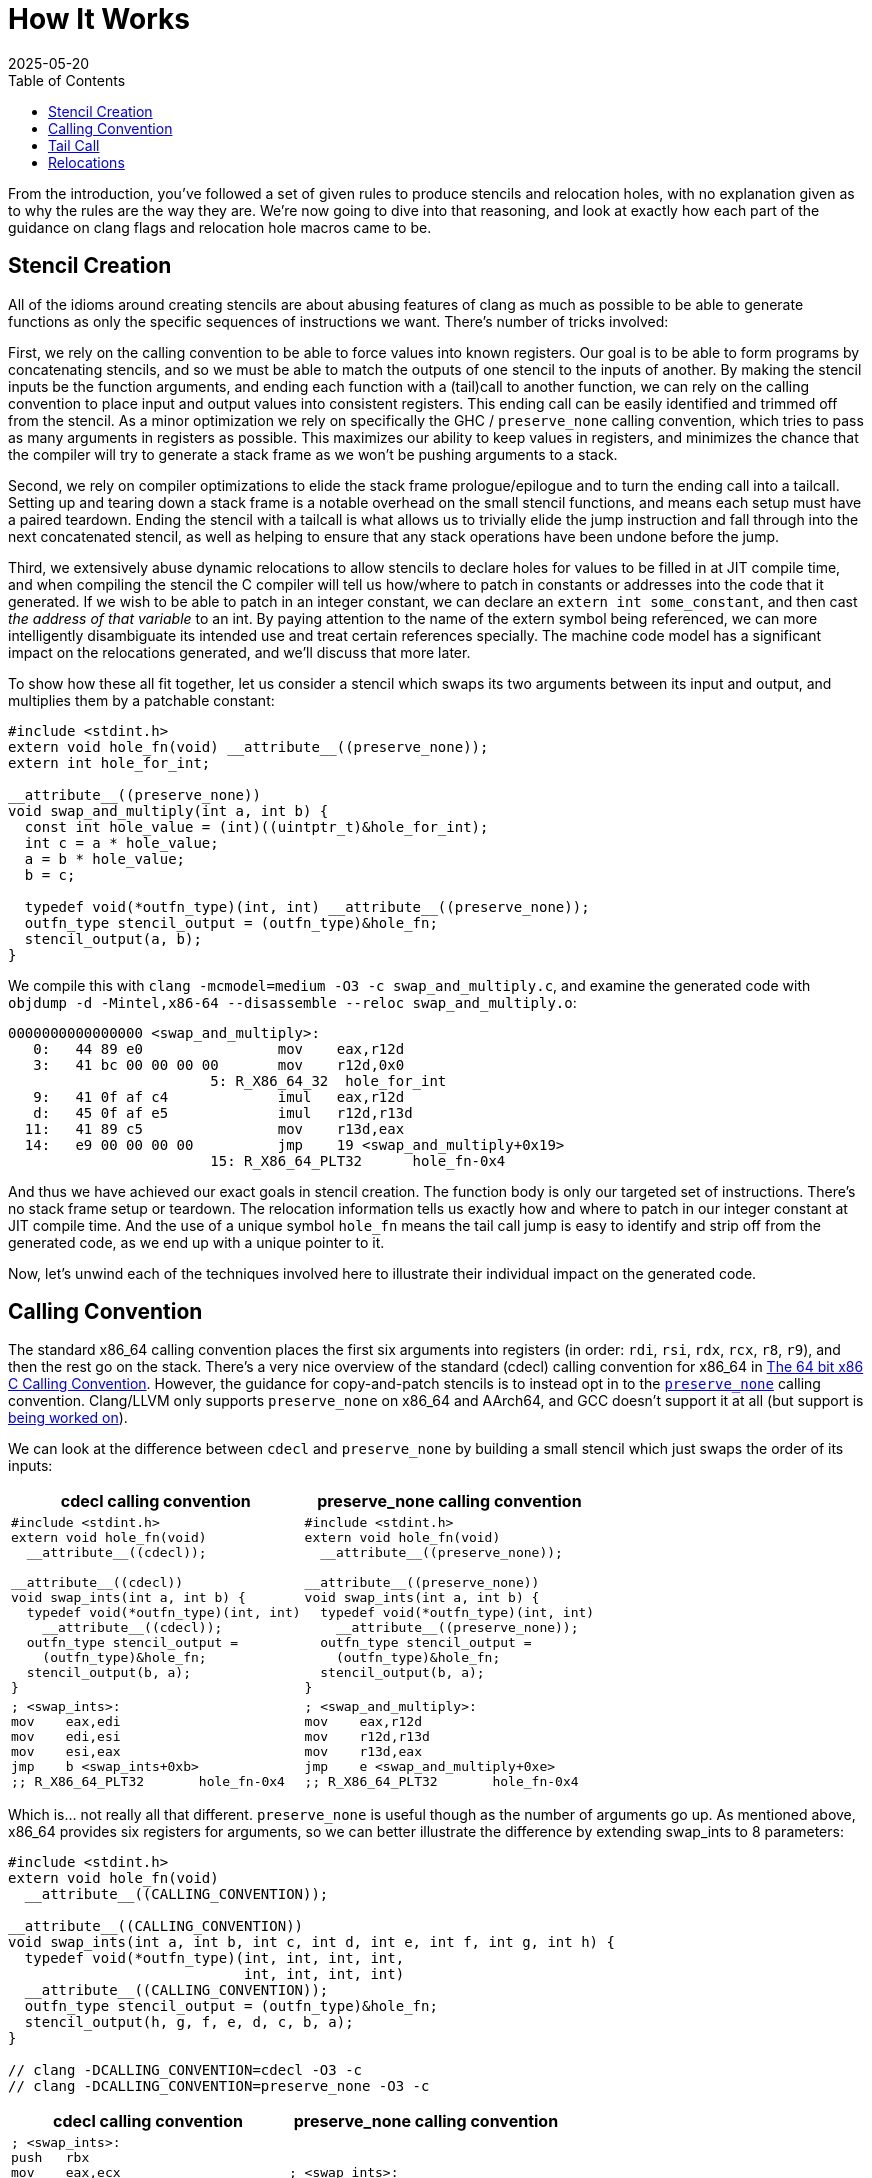 = How It Works
:revdate: 2025-05-20
:draft: true
:toc: right
:page-hook-preamble: false
:page-order: 2
:page-tag: tutorial
:page-hook: Clang optimizations. Machine code models. Relocations!

From the introduction, you've followed a set of given rules to produce stencils and relocation holes, with no explanation given as to why the rules are the way they are. We're now going to dive into that reasoning, and look at exactly how each part of the guidance on clang flags and relocation hole macros came to be.

== Stencil Creation

All of the idioms around creating stencils are about abusing features of clang as much as possible to be able to generate functions as only the specific sequences of instructions we want.  There's number of tricks involved:

First, we rely on the calling convention to be able to force values into known registers. Our goal is to be able to form programs by concatenating stencils, and so we must be able to match the outputs of one stencil to the inputs of another. By making the stencil inputs be the function arguments, and ending each function with a (tail)call to another function, we can rely on the calling convention to place input and output values into consistent registers. This ending call can be easily identified and trimmed off from the stencil. As a minor optimization we rely on specifically the GHC / `preserve_none` calling convention, which tries to pass as many arguments in registers as possible.  This maximizes our ability to keep values in registers, and minimizes the chance that the compiler will try to generate a stack frame as we won't be pushing arguments to a stack.

Second, we rely on compiler optimizations to elide the stack frame prologue/epilogue and to turn the ending call into a tailcall. Setting up and tearing down a stack frame is a notable overhead on the small stencil functions, and means each setup must have a paired teardown. Ending the stencil with a tailcall is what allows us to trivially elide the jump instruction and fall through into the next concatenated stencil, as well as helping to ensure that any stack operations have been undone before the jump.

Third, we extensively abuse dynamic relocations to allow stencils to declare holes for values to be filled in at JIT compile time, and when compiling the stencil the C compiler will tell us how/where to patch in constants or addresses into the code that it generated.  If we wish to be able to patch in an integer constant, we can declare an `extern int some_constant`, and then cast _the address of that variable_ to an int. By paying attention to the name of the extern symbol being referenced, we can more intelligently disambiguate its intended use and treat certain references specially. The machine code model has a significant impact on the relocations generated, and we'll discuss that more later.

To show how these all fit together, let us consider a stencil which swaps its two arguments between its input and output, and multiplies them by a patchable constant:

[source,c]
----
#include <stdint.h>
extern void hole_fn(void) __attribute__((preserve_none));
extern int hole_for_int;

__attribute__((preserve_none))
void swap_and_multiply(int a, int b) {
  const int hole_value = (int)((uintptr_t)&hole_for_int);
  int c = a * hole_value;
  a = b * hole_value;
  b = c;

  typedef void(*outfn_type)(int, int) __attribute__((preserve_none));
  outfn_type stencil_output = (outfn_type)&hole_fn;
  stencil_output(a, b);
}
----

We compile this with `clang -mcmodel=medium -O3 -c swap_and_multiply.c`, and examine the generated code with `objdump -d -Mintel,x86-64 --disassemble --reloc swap_and_multiply.o`:

[source,nasm]
----
0000000000000000 <swap_and_multiply>:
   0:	44 89 e0             	mov    eax,r12d
   3:	41 bc 00 00 00 00    	mov    r12d,0x0
			5: R_X86_64_32	hole_for_int
   9:	41 0f af c4          	imul   eax,r12d
   d:	45 0f af e5          	imul   r12d,r13d
  11:	41 89 c5             	mov    r13d,eax
  14:	e9 00 00 00 00       	jmp    19 <swap_and_multiply+0x19>
			15: R_X86_64_PLT32	hole_fn-0x4
----

And thus we have achieved our exact goals in stencil creation. The function body is only our targeted set of instructions.  There's no stack frame setup or teardown.  The relocation information tells us exactly how and where to patch in our integer constant at JIT compile time. And the use of a unique symbol `hole_fn` means the tail call jump is easy to identify and strip off from the generated code, as we end up with a unique pointer to it.

Now, let's unwind each of the techniques involved here to illustrate their individual impact on the generated code.

== Calling Convention

:uri-64bit-cdecl: https://aaronbloomfield.github.io/pdr/book/x86-64bit-ccc-chapter.pdf
:uri-preserve-none: https://clang.llvm.org/docs/AttributeReference.html#preserve-none

The standard x86_64 calling convention places the first six arguments into registers (in order: `rdi`, `rsi`, `rdx`, `rcx`, `r8`, `r9`), and then the rest go on the stack. There's a very nice overview of the standard (cdecl) calling convention for x86_64 in {uri-64bit-cdecl}[The 64 bit x86 C Calling Convention]. However, the guidance for copy-and-patch stencils is to instead opt in to the {uri-preserve-none}[`preserve_none`] calling convention. Clang/LLVM only supports `preserve_none` on x86_64 and AArch64, and GCC doesn't support it at all (but support is https://gcc.gnu.org/bugzilla/show_bug.cgi?id=119628[being worked on]).

We can look at the difference between `cdecl` and `preserve_none` by building a small stencil which just swaps the order of its inputs:

[%header,cols="1,1"]
|===
| cdecl calling convention | preserve_none calling convention
a|
[source,c]
----
#include <stdint.h>
extern void hole_fn(void)
  __attribute__((cdecl));

__attribute__((cdecl))
void swap_ints(int a, int b) {
  typedef void(*outfn_type)(int, int)
    __attribute__((cdecl));
  outfn_type stencil_output =
    (outfn_type)&hole_fn;
  stencil_output(b, a);
}
----
a|
[source,c]
----
#include <stdint.h>
extern void hole_fn(void)
  __attribute__((preserve_none));

__attribute__((preserve_none))
void swap_ints(int a, int b) {
  typedef void(*outfn_type)(int, int)
    __attribute__((preserve_none));
  outfn_type stencil_output =
    (outfn_type)&hole_fn;
  stencil_output(b, a);
}
----
a|
[source,nasm]
----
; <swap_ints>:
mov    eax,edi
mov    edi,esi
mov    esi,eax
jmp    b <swap_ints+0xb>
;; R_X86_64_PLT32	hole_fn-0x4
----
a|
[source,nasm]
----
; <swap_and_multiply>:
mov    eax,r12d
mov    r12d,r13d
mov    r13d,eax
jmp    e <swap_and_multiply+0xe>
;; R_X86_64_PLT32	hole_fn-0x4
----
|===

Which is... not really all that different.  `preserve_none` is useful though as the number of arguments go up.  As mentioned above, x86_64 provides six registers for arguments, so we can better illustrate the difference by extending swap_ints to 8 parameters:

[source,c]
----
#include <stdint.h>
extern void hole_fn(void)
  __attribute__((CALLING_CONVENTION));

__attribute__((CALLING_CONVENTION))
void swap_ints(int a, int b, int c, int d, int e, int f, int g, int h) {
  typedef void(*outfn_type)(int, int, int, int,
                            int, int, int, int)
  __attribute__((CALLING_CONVENTION));
  outfn_type stencil_output = (outfn_type)&hole_fn;
  stencil_output(h, g, f, e, d, c, b, a);
}

// clang -DCALLING_CONVENTION=cdecl -O3 -c
// clang -DCALLING_CONVENTION=preserve_none -O3 -c
----

[%header,cols="1,1"]
|===
| cdecl calling convention | preserve_none calling convention
a|
[source,nasm]
----
; <swap_ints>:
push   rbx
mov    eax,ecx
mov    r10d,edx
mov    r11d,esi
mov    ebx,edi
mov    edi,DWORD PTR [rsp+0x18]
mov    esi,DWORD PTR [rsp+0x10]
mov    edx,r9d
mov    ecx,r8d
mov    r8d,eax
mov    r9d,r10d
push   rbx
push   r11
call   27 <swap_ints+0x27>
;; R_X86_64_PLT32	hole_fn-0x4
add    rsp,0x10
pop    rbx
ret
----
a|
[source,nasm]
----
; <swap_ints>:
mov    eax,r15d
mov    ebx,r14d
mov    r8d,r13d
mov    r9d,r12d
mov    r12d,ecx
mov    r13d,edx
mov    r14d,esi
mov    r15d,edi
mov    edi,eax
mov    esi,ebx
mov    edx,r8d
mov    ecx,r9d
jmp    27 <swap_ints+0x27>
;; R_X86_64_PLT32	hole_fn-0x4
----
|===

So it's helpful for when it matters.  It moves us from being able to only define stencils with 6 inputs and outputs to stencils that have 12 inputs and outputs, after which `preserve_none` also runs out of registers and has to start setting up a stack frame.  However, there's multiple categories of registers.  Floating point values and SSE operations use `xmm` registers, AVX uses `ymm` registers, and AVX-512 uses `zmm` registers.  The calling convention also controls how these operate:

[%header,cols="2,9,9"]
|===
| | floating point | SIMD

|
a|
[source,c]
----
STENCIL_FUNCTION
void float_passthrough(float a) {
  DECLARE_STENCIL_OUTPUT(float);
  return stencil_output(a);
}
----
a|
[source,c]
----
#include <immintrin.h>
STENCIL_FUNCTION
void simd_passthrough(__m512 a) {
  DECLARE_STENCIL_OUTPUT(__m512);
  return stencil_output(a);
}
----

| cdecl
a|
[source,nasm]
----
; <float_passthrough>:
push   r15
push   r14
push   r13
push   r12
push   rbx
call   10e <float_passthrough+0xe>
;; R_X86_64_PLT32
pop    rbx
pop    r12
pop    r13
pop    r14
pop    r15
ret
----
a|
[source,nasm]
----
; <simd_passthrough>:
push   r15
push   r14
push   r13
push   r12
push   rbx
call   12e <simd_passthrough+0xe>
;; R_X86_64_PLT32
pop    rbx
pop    r12
pop    r13
pop    r14
pop    r15
vzeroupper
ret
----

| preserve none
a|
[source,nasm]
----
; <float_passthrough>:
jmp    105 <float_passthrough+0x5>
;; R_X86_64_PLT32
----
a|
[source,nasm]
----
; <simd_passthrough>:
jmp    115 <simd_passthrough+0x5>
;; R_X86_64_PLT32
----
|===

_Any_ number of floating point or simd registers cause a stack frame to get emitted on cdecl, and thus if you're trying to use them in stencils, you'll have to use preserve_none. You'll then be limited to 8 function arguments / registers before it will start passing arguments on the stack.

For SIMD specifically, note that one can use `__attribute__((target("arch")))` to be able to generate code for different SIMD feature sets, and detect which one to select as the code for the stencil at runtime:

[source,c]
----
__attribute__((preserve_none,target("avx")))
void fused_multiply_add_avx(__m512 a, __m512 b, __m512 c) {
  DECLARE_STENCIL_OUTPUT(__m512);
  return stencil_output(a * b + c);
}

__attribute__((preserve_none,target("no-avx")))
void fused_multiply_add_sse2(__m512 a, __m512 b, __m512 c) {
  DECLARE_STENCIL_OUTPUT(__m512);
  return stencil_output(a * b + c);
}
----

[source,nasm]
----
0000000000000100 <fused_multiply_add_avx>:
 100:	62 f2 75 48 a8 c2    	vfmadd213ps zmm0,zmm1,zmm2
 106:	e9 00 00 00 00       	jmp    10b <fused_multiply_add_avx+0xb>
			107: R_X86_64_PLT32	cnp_stencil_output-0x4
 10b:	0f 1f 44 00 00       	nop    DWORD PTR [rax+rax*1+0x0]

0000000000000110 <fused_multiply_add_sse2>:
 110:	0f 59 c4             	mulps  xmm0,xmm4
 113:	0f 58 44 24 08       	addps  xmm0,XMMWORD PTR [rsp+0x8]
 118:	0f 59 cd             	mulps  xmm1,xmm5
 11b:	0f 58 4c 24 18       	addps  xmm1,XMMWORD PTR [rsp+0x18]
 120:	0f 59 d6             	mulps  xmm2,xmm6
 123:	0f 58 54 24 28       	addps  xmm2,XMMWORD PTR [rsp+0x28]
 128:	0f 59 df             	mulps  xmm3,xmm7
 12b:	0f 58 5c 24 38       	addps  xmm3,XMMWORD PTR [rsp+0x38]
 130:	e9 00 00 00 00       	jmp    135 <fused_multiply_add_sse2+0x25>
			131: R_X86_64_PLT32	cnp_stencil_output-0x4
----

== Tail Call

:uri-clang-musttail: https://clang.llvm.org/docs/AttributeReference.html#musttail

As was mentioned, we rely on clang's optimization primary for converting the `stencil_output` call to a tailcall.  It also happens to be necessary for eliding the stack frame prologue and epilogue when it's not necessary.  Going back to our `swap_and_multiply` example:

[source,c]
----
#include <stdint.h>
extern void hole_fn(void) __attribute__((preserve_none));
extern int hole_for_int;

__attribute__((preserve_none))
void swap_and_multiply(int a, int b) {
  const int hole_value = (int)((uintptr_t)&hole_for_int);
  int c = a * hole_value;
  a = b * hole_value;
  b = c;

  typedef void(*outfn_type)(int, int) __attribute__((preserve_none));
  outfn_type stencil_output = (outfn_type)&hole_fn;
  stencil_output(a, b);
}
----

We can look at the resulting code without optimizations (`-O0`) and with optimizations (`-O3`):

[%header,cols="1,1"]
|===
| clang -O0 | clang -O3
a|
[source,nasm]
----
; <swap_and_multiply>:
push   rbp <1>
mov    rbp,rsp
sub    rsp,0x20
mov    DWORD PTR [rbp-0x4],r12d
mov    DWORD PTR [rbp-0x8],r13d
mov    eax,0x0
;; R_X86_64_32	hole_for_int
mov    DWORD PTR [rbp-0xc],eax
mov    eax,DWORD PTR [rbp-0x4]
mov    ecx,DWORD PTR [rbp-0xc]
imul   eax,ecx
mov    DWORD PTR [rbp-0x10],eax
mov    eax,DWORD PTR [rbp-0x8]
mov    ecx,DWORD PTR [rbp-0xc]
imul   eax,ecx
mov    DWORD PTR [rbp-0x4],eax
mov    eax,DWORD PTR [rbp-0x10]
mov    DWORD PTR [rbp-0x8],eax
mov    QWORD PTR [rbp-0x18],0x0
;; R_X86_64_32S	hole_fn
mov    rax,QWORD PTR [rbp-0x18]
mov    r12d,DWORD PTR [rbp-0x4]
mov    r13d,DWORD PTR [rbp-0x8]
call   rax <3>
add    rsp,0x20
pop    rbp <2>
ret
----
a|
[source,nasm]
----
; <swap_and_multiply>:
mov    eax,r12d
mov    r12d,0x0
;; R_X86_64_32	hole_for_int
imul   eax,r12d
imul   r12d,r13d
mov    r13d,eax
jmp    19 <swap_and_multiply+0x19> <3>
;; R_X86_64_PLT32	hole_fn-0x4
----
|===

So, clang is obviously doing great work for us. conum:1[] and conum:2[] are the stack frame setup and teardown in the unoptimized version, and they've been elided in the optimized version.  The call at conum:3[] has been replaced with a tailcall jmp at conum:4[].

I'm not aware of a more specific way to request clang to emit the stack frame when it's not necessary.  `-fomit-frame-pointer -momit-leaf-frame-pointer` causes clang to drop the `push rbp`/`pop rbp`, but the `sub rsp,0x20` and `add rsp,0x20` remain as the unoptimized code relies on the stack for local variables.  Maybe running only mem2reg would then suffice, but the whole point here is to get all of LLVM's optimizations for "free" within a stencil anyway.

Clang does support the {uri-clang-musttail}[musttail] attribute to force tailcall generation. However, it _requires_ that the input and output types match, which doesn't fit our needs for stencil creation.

[source,c]
----
extern void hole_fn(void) __attribute__((preserve_none));

__attribute__((preserve_none))
void add_two_ints(int a, int b) {
  typedef void(*outfn_type)(int) __attribute__((preserve_none));
  outfn_type stencil_output = (outfn_type)&hole_fn;
  // Force the tailcall, via an attribute on the return statement.
  __attribute__((musttail)) return stencil_output(a + b);
}
----

----
$ clang -O3 -c example.c
example.c:12:29: error: cannot perform a tail call to function 'stencil_output' 
because its signature is incompatible with the calling function
   12 |   __attribute__((musttail)) return stencil_output(a + b);
      |                             ^
example.c:11:3: note: target function has different number of parameters
(expected 2 but has 1)
   11 |   outfn_type stencil_output = (outfn_type)&hole_fn;
      |   ^
example.c:12:18: note: tail call required by 'musttail' attribute here
   12 |   __attribute__((musttail)) return stencil_output(a + b);
      |                  ^
----

So, unless that changes in the future, we have to rely on `-O3` magically doing the right thing.

== Relocations

:uri-thegreenplace-code-models: https://eli.thegreenplace.net/2012/01/03/understanding-the-x64-code-models
:uri-maskray-code-models: https://maskray.me/blog/2023-05-14-relocation-overflow-and-code-models
:uri-abi-docs: https://docs.google.com/viewer?url=https://github.com/hjl-tools/x86-psABI/wiki/x86-64-psABI-1.0.pdf
This far, we've examined the "copy" part of copy-and-patch.  It is now time to focus on the "patch" part instead.

A relocation is a bit of information that clang leaves for the dynamic linker when referencing an external symbol, so that when the program is run and the executable and its various libraries are loaded into random addresses in memory, the dynamic linker can patch the executable with the correct addresses of all of the symbols it needs.  In copy-and-patch, we abuse this by referencing an external symbol every time that we want a hole to be inserted into the stencil, and then looking at the relocation information generated after compilation to know what offsets to patch within the generated code to fill the hole at JIT compile time.

We lean heavily on the medium machine code model, which sets the expectation that code can be referenced within +-2GB (32-bit values), and large data needs to be referenced by full 64-bit values. Others have covered the topics of machine code models and relocations before, so please see {uri-thegreenplace-code-models}[Understanding the x64 code models] or {uri-maskray-code-models}[Relocation Overflow and Code Models] for background on this topic.  The {uri-abi-docs}[official AMD64 ABI documentation] is atypically clear and useful as well. Small views both code and data as 32-bit values, large views both as 64-bit values, and so using medium means we're able to generate holes of either 32-bit or 64-bit depending on if we reference code or data.

I've summarized everything to be aware of within the realm of making holes into one program:

[source,c]
----
#include <stdint.h>

extern uint8_t cnp_small_data_array[8];
extern uint8_t cnp_large_data_array[1000000];
extern void cnp_function_near(uint32_t, uint64_t);
extern uint8_t cnp_function_far[1000000];

void stencil_example(void) {
  uint32_t small = (uint32_t)((uintptr_t)&cnp_small_data_array);
  uint64_t large = (uint64_t)((uintptr_t)&cnp_large_data_array);
  typedef void(*fn_ptr_t)(uint32_t, uint64_t);
  fn_ptr_t near_ptr = &cnp_function_near;
  near_ptr(small, large);

  uint64_t largefn = (uint64_t)((uintptr_t)&cnp_function_far);
  asm volatile("" : "+r" (largefn) : : "memory");
  fn_ptr_t far_ptr = (fn_ptr_t)largefn;
  far_ptr(small, largefn);
}
----

The key part, which I cannot emphasize enough, is that we completely and utterly ignore the actual data referred to by the symbol.  We always take the address of the symbol, and cast it to what we need.  Hence, the use of some macros above to make this friendlier.

We compile this with `clang -O3 -mcmodel=medium -c example.c`, though `-mcmodel=medium` is the default anyway, and view the generated code and relocations with `objdump -d -Mintel,x86-64 --disassemble --reloc example.o` as usual:

[source,nasm]
----
0000000000000000 <stencil_example>:
   0:	50                   	push   rax
   1:	48 be 00 00 00 00 00 	movabs rsi,0x0
   8:	00 00 00 
			3: R_X86_64_64	cnp_large_data_array
   b:	bf 00 00 00 00       	mov    edi,0x0
			c: R_X86_64_32	cnp_small_data_array
  10:	e8 00 00 00 00       	call   15 <stencil_example+0x15>
			11: R_X86_64_PLT32	cnp_function_near-0x4
  15:	48 be 00 00 00 00 00 	movabs rsi,0x0
  1c:	00 00 00 
			17: R_X86_64_64	cnp_function_far
  1f:	bf 00 00 00 00       	mov    edi,0x0
			20: R_X86_64_32	cnp_small_data_array
  24:	58                   	pop    rax
  25:	ff e6                	jmp    rsi
----

When referring to a small piece of data, we'll get a 32-bit hole.  You can see this with the relocation for `cnp_small_data_array` being a `R_X86_64_32`.  Referring to a large piece of data instead gets us a 64-bit hole.  `cnp_large_data_array` was assigned `R_X86_64_64`, and clearly there are more 00 bytes to fill in.`-mlarge-data-threshold=threshold` controls the exact line between how large an array must be for it to be considered "large data" and get 64-bit addressing treatment, but it's safe to just declare a needlessly large extern array as the array won't exist anyway.

When calling a function, the function is expected to be within +-2GB according to the code model, so the invocation of `cnp_function_near` becomes a 32-bit hole of `R_X86_64_PLT32`. When patching references between stencils, it will be important to track the exact offsets of the source jmp/call and the destination, as the offset is relative. If you wish to call back into a function that's a part of the JIT compiler runtime, that function won't likely be within +-2GB.  We need to be able to emit a call/jmp to the full 64-bit address.  It turns out that this is incredibly difficult to do:

[source,c]
----
void stencil_example(void) {
  typedef void(*fn_ptr_t)(uint64_t);
  fn_ptr_t direct_assign = (fn_ptr_t)((uintptr_t)&cnp_function_far);
  direct_assign(0);

  uint64_t far_as_int = (uint64_t)((uintptr_t)&cnp_function_far);
  fn_ptr_t indirect_assign = (fn_ptr_t)far_as_int;
  indirect_assign(far_as_int);

  uint64_t far_forgettable = (uint64_t)((uintptr_t)&cnp_function_far);
  // Abuse an empty asm volatile to make clang unable to understand
  // where the value came from.
  asm volatile("" : "+r" (far_forgettable) : : "memory");
  fn_ptr_t forgotten = (fn_ptr_t)far_forgettable;
  forgotten(far_forgettable);
}
----

[source,nasm]
----
0000000000000000 <stencil_example>:
   0:	53                   	push   rbx
   1:	31 ff                	xor    edi,edi
   3:	e8 00 00 00 00       	call   8 <stencil_example+0x8>
			4: R_X86_64_PLT32	cnp_function_far-0x4
   8:	48 bb 00 00 00 00 00 	movabs rbx,0x0
   f:	00 00 00 
			a: R_X86_64_64	cnp_function_far
  12:	48 89 df             	mov    rdi,rbx
  15:	e8 00 00 00 00       	call   1a <stencil_example+0x1a>
			16: R_X86_64_PLT32	cnp_function_far-0x4
  1a:	48 89 df             	mov    rdi,rbx
  1d:	5b                   	pop    rbx
  1e:	ff e7                	jmp    rdi
----

Of which we see that there's two 32-bit relocations (`R_X86_64_PLT32`) and one 64-bit one (`R_X86_64_64`).  There's 32-bit relocations because clang sees that we turned an external symbol into a function pointer.  Code must be within +-2GB according to the code model, so 32 bits is fine.  Clang is also then smart enough to track this through an assignment to a variable, and although it loads the full 64-bit address into a register as the argument, it then emits a 32-bit relocation for the actual call, because it still knows that the address came from a symbol definition.  The only way I found to make clang "forget" the source of function pointer value was to run it through an empty `asm volatile` so that clang thinks no assumptions are valid anymore, and then it finally is willing to just jump to the 64-bit value in the register.